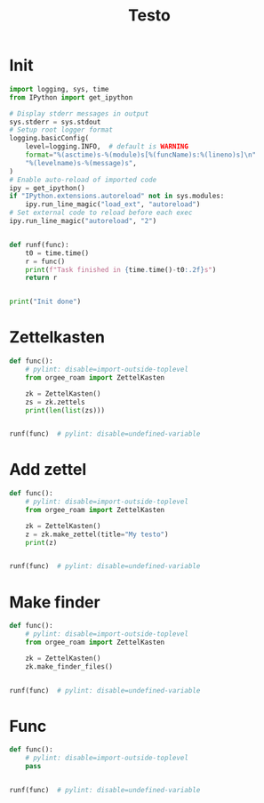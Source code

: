 #+title: Testo
#+property: header-args:jupyter-python :kernel orgee-roam :session testo

* Init
#+begin_src jupyter-python :async yes
import logging, sys, time
from IPython import get_ipython

# Display stderr messages in output
sys.stderr = sys.stdout
# Setup root logger format
logging.basicConfig(
    level=logging.INFO,  # default is WARNING
    format="%(asctime)s-%(module)s[%(funcName)s:%(lineno)s]\n"
    "%(levelname)s-%(message)s",
)
# Enable auto-reload of imported code
ipy = get_ipython()
if "IPython.extensions.autoreload" not in sys.modules:
    ipy.run_line_magic("load_ext", "autoreload")
# Set external code to reload before each exec
ipy.run_line_magic("autoreload", "2")


def runf(func):
    t0 = time.time()
    r = func()
    print(f"Task finished in {time.time()-t0:.2f}s")
    return r


print("Init done")
#+end_src

#+RESULTS:
: Init done

* Zettelkasten
#+begin_src jupyter-python :async yes
def func():
    # pylint: disable=import-outside-toplevel
    from orgee_roam import ZettelKasten

    zk = ZettelKasten()
    zs = zk.zettels
    print(len(list(zs)))


runf(func)  # pylint: disable=undefined-variable
#+end_src

#+RESULTS:
: 2022-12-27 08:30:55,039-update_cache[update_cache:51]
: INFO-Removing «Orgee-Roam-ExtData»
: 2022-12-27 08:30:55,290-update_cache[update_cache:90]
: INFO-Updated «Orgee-Roam»
: 2022-12-27 08:30:55,294-update_cache[update_cache:90]
: INFO-Updated «Main Index»
: 2022-12-27 08:30:55,302-update_cache[update_cache:90]
: INFO-Updated «Nippon Steel [日本製鉄]»
: 2022-12-27 08:30:55,306-update_cache[update_cache:90]
: INFO-Updated «COMPAGNIE DE SAINT-GOBAIN»
: 2022-12-27 08:30:55,311-update_cache[update_cache:90]
: INFO-Updated «Occidental Petroleum Corp.»
: 2022-12-27 08:30:55,316-update_cache[update_cache:90]
: INFO-Updated «SUMCO CORP»
: 2022-12-27 08:30:55,322-update_cache[update_cache:90]
: INFO-Updated «CANON INC»
: 2022-12-27 08:30:55,326-update_cache[update_cache:90]
: INFO-Updated «Mitsubishi [三菱商事]»
: 2022-12-27 08:30:55,333-update_cache[update_cache:90]
: INFO-Updated «Bridgestone Corp.»
: 2022-12-27 08:30:55,337-update_cache[update_cache:90]
: INFO-Updated «WALMART INC»
: 2022-12-27 08:30:55,342-update_cache[update_cache:90]
: INFO-Updated «Mitsui & Co. [三井物産]»
: 2022-12-27 08:30:55,346-update_cache[update_cache:90]
: INFO-Updated «KEIO CORP»
: 2022-12-27 08:30:55,350-update_cache[update_cache:90]
: INFO-Updated «NTT [日本電信電話]»
: 2022-12-27 08:30:55,354-update_cache[update_cache:90]
: INFO-Updated «Sotetsu Holdings [相模鉄道株式会社]»
: 2022-12-27 08:30:55,358-update_cache[update_cache:90]
: INFO-Updated «TAKASHIMAYA CO LTD»
: 2022-12-27 08:30:55,362-update_cache[update_cache:90]
: INFO-Updated «KURARAY CO LTD»
: 2022-12-27 08:30:55,367-update_cache[update_cache:90]
: INFO-Updated «Unicharm [ユニ·チャーム]»
: 2022-12-27 08:30:55,375-update_cache[update_cache:90]
: INFO-Updated «SUZUKI MOTOR CORP»
: 2022-12-27 08:30:55,399-update_cache[update_cache:90]
: INFO-Updated «The Movie DB»
: 2022-12-27 08:30:55,403-update_cache[update_cache:90]
: INFO-Updated «Type Hinting in Python»
: 2022-12-27 08:31:05,866-update_cache[update_cache:123]
: INFO-Adding «My-TMDB»
: 2022-12-27 08:31:09,944-update_cache[update_cache:126]
: INFO-22 nodes changed
: 33979
: Task finished in 19.23s

* Add zettel
#+begin_src jupyter-python :async yes
def func():
    # pylint: disable=import-outside-toplevel
    from orgee_roam import ZettelKasten

    zk = ZettelKasten()
    z = zk.make_zettel(title="My testo")
    print(z)


runf(func)  # pylint: disable=undefined-variable
#+end_src

#+RESULTS:
: 2022-12-27 08:31:42,445-make_zettel[make_zettel:90]
: INFO-Created file /home/chunglak/zettelkasten/20221227083142-my-testo.org for node My testo
: Zettel(uuid='3306eb54-f81f-41cc-946d-e8cdfee09acb', title='My testo', filename='/home/chunglak/zettelkasten/20221227083142-my-testo.org', updated_ts=1672097502.4475112, lastchecked_ts=1672097502.4475112, zettel_hash='6cbfb6a83fdfc3ffc6cfba1f1048eede916c9f1a04c1095286bfb0fb3502edc6', level=0, lineno=1, tags=set(), all_tags=set(), aliases=set(), olp=['My testo'], properties=[('ID', '3306eb54-f81f-41cc-946d-e8cdfee09acb'), ('CREATED_TS', '1672097502')])
: Task finished in 3.75s

* Make finder
#+begin_src jupyter-python :async yes
def func():
    # pylint: disable=import-outside-toplevel
    from orgee_roam import ZettelKasten

    zk = ZettelKasten()
    zk.make_finder_files()


runf(func)  # pylint: disable=undefined-variable
#+end_src

#+RESULTS:
: 2022-12-27 08:32:09,877-make_zettel[make_zettel:90]
: INFO-Created file /home/chunglak/zettelkasten/zettel-finder-new.org for node Nodes by updated timestamp (33980 zettels)
: 2022-12-27 08:32:15,325-list_zettel[make_list_zettel:49]
: INFO-Saved 33980 links to /home/chunglak/zettelkasten/zettel-finder-new.org
: 2022-12-27 08:32:15,340-make_zettel[make_zettel:90]
: INFO-Created file /home/chunglak/zettelkasten/zettel-finder-restricted-new.org for node Restricted nodes by updated timestamp (3998 zettels)
: 2022-12-27 08:32:18,411-list_zettel[make_list_zettel:49]
: INFO-Saved 3998 links to /home/chunglak/zettelkasten/zettel-finder-restricted-new.org
: Task finished in 9.79s

* Func
#+begin_src jupyter-python :async yes
def func():
    # pylint: disable=import-outside-toplevel
    pass


runf(func)  # pylint: disable=undefined-variable
#+end_src
